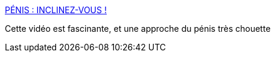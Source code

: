 :jbake-type: post
:jbake-status: published
:jbake-title: PÉNIS : INCLINEZ-VOUS !
:jbake-tags: sexualité,culture,_mois_mai,_année_2015
:jbake-date: 2015-05-23
:jbake-depth: ../
:jbake-uri: shaarli/1432388763000.adoc
:jbake-source: https://nicolas-delsaux.hd.free.fr/Shaarli?searchterm=http%3A%2F%2Fsolangeteparle.com%2F2015%2F05%2F12%2Fpenis-inclinez-vous%2F&searchtags=sexualit%C3%A9+culture+_mois_mai+_ann%C3%A9e_2015
:jbake-style: shaarli

http://solangeteparle.com/2015/05/12/penis-inclinez-vous/[PÉNIS : INCLINEZ-VOUS !]

Cette vidéo est fascinante, et une approche du pénis très chouette
